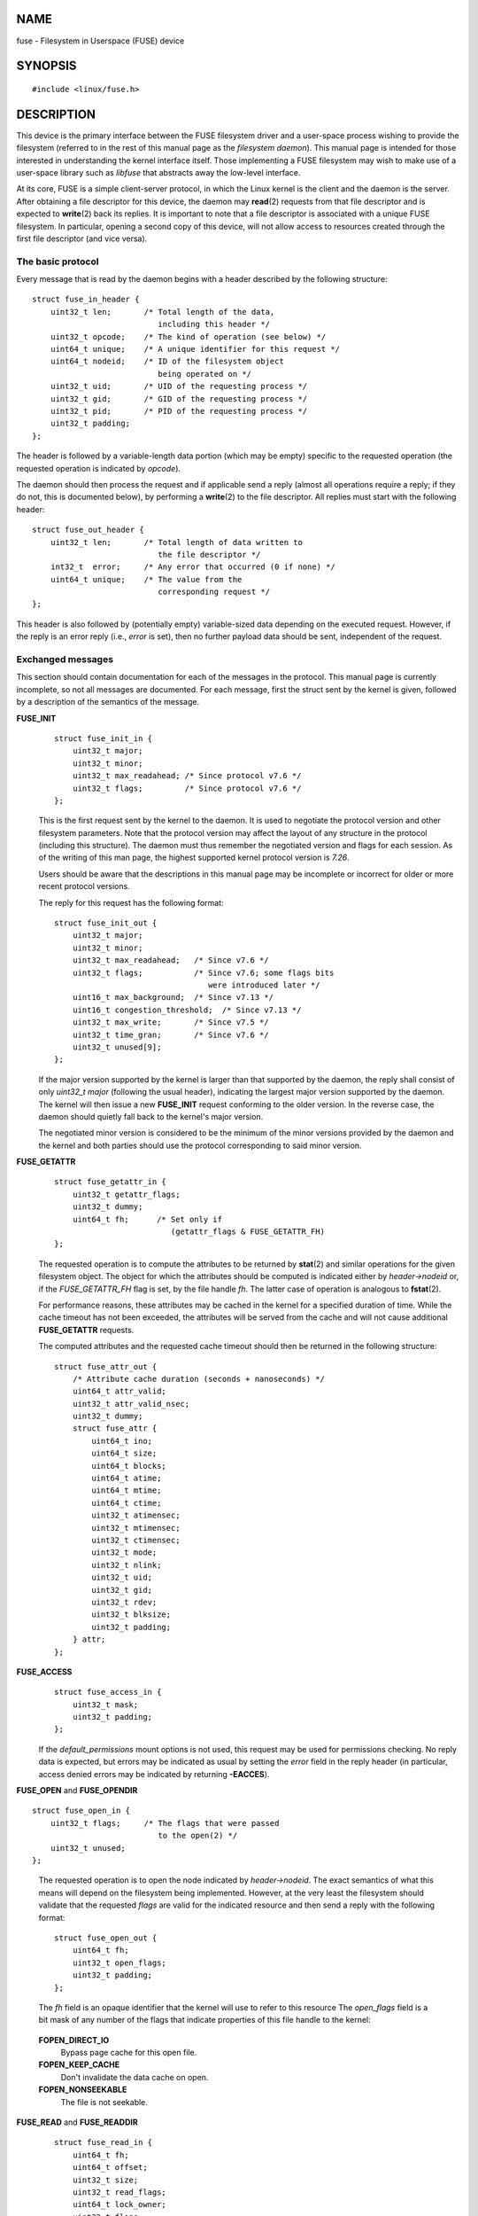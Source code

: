 NAME
====

fuse - Filesystem in Userspace (FUSE) device

SYNOPSIS
========

::

   #include <linux/fuse.h>

DESCRIPTION
===========

This device is the primary interface between the FUSE filesystem driver
and a user-space process wishing to provide the filesystem (referred to
in the rest of this manual page as the *filesystem daemon*). This manual
page is intended for those interested in understanding the kernel
interface itself. Those implementing a FUSE filesystem may wish to make
use of a user-space library such as *libfuse* that abstracts away the
low-level interface.

At its core, FUSE is a simple client-server protocol, in which the Linux
kernel is the client and the daemon is the server. After obtaining a
file descriptor for this device, the daemon may **read**\ (2) requests
from that file descriptor and is expected to **write**\ (2) back its
replies. It is important to note that a file descriptor is associated
with a unique FUSE filesystem. In particular, opening a second copy of
this device, will not allow access to resources created through the
first file descriptor (and vice versa).

The basic protocol
------------------

Every message that is read by the daemon begins with a header described
by the following structure:

::

   struct fuse_in_header {
       uint32_t len;       /* Total length of the data,
                              including this header */
       uint32_t opcode;    /* The kind of operation (see below) */
       uint64_t unique;    /* A unique identifier for this request */
       uint64_t nodeid;    /* ID of the filesystem object
                              being operated on */
       uint32_t uid;       /* UID of the requesting process */
       uint32_t gid;       /* GID of the requesting process */
       uint32_t pid;       /* PID of the requesting process */
       uint32_t padding;
   };

The header is followed by a variable-length data portion (which may be
empty) specific to the requested operation (the requested operation is
indicated by *opcode*).

The daemon should then process the request and if applicable send a
reply (almost all operations require a reply; if they do not, this is
documented below), by performing a **write**\ (2) to the file
descriptor. All replies must start with the following header:

::

   struct fuse_out_header {
       uint32_t len;       /* Total length of data written to
                              the file descriptor */
       int32_t  error;     /* Any error that occurred (0 if none) */
       uint64_t unique;    /* The value from the
                              corresponding request */
   };

This header is also followed by (potentially empty) variable-sized data
depending on the executed request. However, if the reply is an error
reply (i.e., *error* is set), then no further payload data should be
sent, independent of the request.

Exchanged messages
------------------

This section should contain documentation for each of the messages in
the protocol. This manual page is currently incomplete, so not all
messages are documented. For each message, first the struct sent by the
kernel is given, followed by a description of the semantics of the
message.

**FUSE_INIT**
   ::

      struct fuse_init_in {
          uint32_t major;
          uint32_t minor;
          uint32_t max_readahead; /* Since protocol v7.6 */
          uint32_t flags;         /* Since protocol v7.6 */
      };

   This is the first request sent by the kernel to the daemon. It is
   used to negotiate the protocol version and other filesystem
   parameters. Note that the protocol version may affect the layout of
   any structure in the protocol (including this structure). The daemon
   must thus remember the negotiated version and flags for each session.
   As of the writing of this man page, the highest supported kernel
   protocol version is *7.26*.

   Users should be aware that the descriptions in this manual page may
   be incomplete or incorrect for older or more recent protocol
   versions.

   The reply for this request has the following format:

   ::

      struct fuse_init_out {
          uint32_t major;
          uint32_t minor;
          uint32_t max_readahead;   /* Since v7.6 */
          uint32_t flags;           /* Since v7.6; some flags bits
                                       were introduced later */
          uint16_t max_background;  /* Since v7.13 */
          uint16_t congestion_threshold;  /* Since v7.13 */
          uint32_t max_write;       /* Since v7.5 */
          uint32_t time_gran;       /* Since v7.6 */
          uint32_t unused[9];
      };

   If the major version supported by the kernel is larger than that
   supported by the daemon, the reply shall consist of only *uint32_t
   major* (following the usual header), indicating the largest major
   version supported by the daemon. The kernel will then issue a new
   **FUSE_INIT** request conforming to the older version. In the reverse
   case, the daemon should quietly fall back to the kernel's major
   version.

   The negotiated minor version is considered to be the minimum of the
   minor versions provided by the daemon and the kernel and both parties
   should use the protocol corresponding to said minor version.

**FUSE_GETATTR**
   ::

      struct fuse_getattr_in {
          uint32_t getattr_flags;
          uint32_t dummy;
          uint64_t fh;      /* Set only if
                               (getattr_flags & FUSE_GETATTR_FH)
      };

   The requested operation is to compute the attributes to be returned
   by **stat**\ (2) and similar operations for the given filesystem
   object. The object for which the attributes should be computed is
   indicated either by *header->nodeid* or, if the *FUSE_GETATTR_FH*
   flag is set, by the file handle *fh*. The latter case of operation is
   analogous to **fstat**\ (2).

   For performance reasons, these attributes may be cached in the kernel
   for a specified duration of time. While the cache timeout has not
   been exceeded, the attributes will be served from the cache and will
   not cause additional **FUSE_GETATTR** requests.

   The computed attributes and the requested cache timeout should then
   be returned in the following structure:

   ::

      struct fuse_attr_out {
          /* Attribute cache duration (seconds + nanoseconds) */
          uint64_t attr_valid;
          uint32_t attr_valid_nsec;
          uint32_t dummy;
          struct fuse_attr {
              uint64_t ino;
              uint64_t size;
              uint64_t blocks;
              uint64_t atime;
              uint64_t mtime;
              uint64_t ctime;
              uint32_t atimensec;
              uint32_t mtimensec;
              uint32_t ctimensec;
              uint32_t mode;
              uint32_t nlink;
              uint32_t uid;
              uint32_t gid;
              uint32_t rdev;
              uint32_t blksize;
              uint32_t padding;
          } attr;
      };

**FUSE_ACCESS**
   ::

      struct fuse_access_in {
          uint32_t mask;
          uint32_t padding;
      };

   If the *default_permissions* mount options is not used, this request
   may be used for permissions checking. No reply data is expected, but
   errors may be indicated as usual by setting the *error* field in the
   reply header (in particular, access denied errors may be indicated by
   returning **-EACCES**).

**FUSE_OPEN** and **FUSE_OPENDIR**

::

   struct fuse_open_in {
       uint32_t flags;     /* The flags that were passed
                              to the open(2) */
       uint32_t unused;
   };

..

   The requested operation is to open the node indicated by
   *header->nodeid*. The exact semantics of what this means will depend
   on the filesystem being implemented. However, at the very least the
   filesystem should validate that the requested *flags* are valid for
   the indicated resource and then send a reply with the following
   format:

   ::

      struct fuse_open_out {
          uint64_t fh;
          uint32_t open_flags;
          uint32_t padding;
      };

   The *fh* field is an opaque identifier that the kernel will use to
   refer to this resource The *open_flags* field is a bit mask of any
   number of the flags that indicate properties of this file handle to
   the kernel:

..

   **FOPEN_DIRECT_IO**
      Bypass page cache for this open file.

   **FOPEN_KEEP_CACHE**
      Don't invalidate the data cache on open.

   **FOPEN_NONSEEKABLE**
      The file is not seekable.

**FUSE_READ** and **FUSE_READDIR**
   ::

      struct fuse_read_in {
          uint64_t fh;
          uint64_t offset;
          uint32_t size;
          uint32_t read_flags;
          uint64_t lock_owner;
          uint32_t flags;
          uint32_t padding;
      };

..

   The requested action is to read up to *size* bytes of the file or
   directory, starting at *offset*. The bytes should be returned
   directly following the usual reply header.

**FUSE_INTERRUPT**

::

   struct fuse_interrupt_in {
       uint64_t unique;
   };

..

   The requested action is to cancel the pending operation indicated by
   *unique*. This request requires no response. However, receipt of this
   message does not by itself cancel the indicated operation. The kernel
   will still expect a reply to said operation (e.g., an *EINTR* error
   or a short read). At most one **FUSE_INTERRUPT** request will be
   issued for a given operation. After issuing said operation, the
   kernel will wait uninterruptibly for completion of the indicated
   request.

**FUSE_LOOKUP**
   Directly following the header is a filename to be looked up in the
   directory indicated by *header->nodeid*. The expected reply is of the
   form:

   ::

      struct fuse_entry_out {
          uint64_t nodeid;            /* Inode ID */
          uint64_t generation;        /* Inode generation */
          uint64_t entry_valid;
          uint64_t attr_valid;
          uint32_t entry_valid_nsec;
          uint32_t attr_valid_nsec;
          struct fuse_attr attr;
      };

   The combination of *nodeid* and *generation* must be unique for the
   filesystem's lifetime.

   The interpretation of timeouts and *attr* is as for **FUSE_GETATTR**.

**FUSE_FLUSH**

::

   struct fuse_flush_in {
       uint64_t fh;
       uint32_t unused;
       uint32_t padding;
       uint64_t lock_owner;
   };

..

   The requested action is to flush any pending changes to the indicated
   file handle. No reply data is expected. However, an empty reply
   message still needs to be issued once the flush operation is
   complete.

**FUSE_RELEASE** and **FUSE_RELEASEDIR**

::

   struct fuse_release_in {
       uint64_t fh;
       uint32_t flags;
       uint32_t release_flags;
       uint64_t lock_owner;
   };

..

   These are the converse of **FUSE_OPEN** and **FUSE_OPENDIR**
   respectively. The daemon may now free any resources associated with
   the file handle *fh* as the kernel will no longer refer to it. There
   is no reply data associated with this request, but a reply still
   needs to be issued once the request has been completely processed.

**FUSE_STATFS**
   This operation implements **statfs**\ (2) for this filesystem. There
   is no input data associated with this request. The expected reply
   data has the following structure:

   ::

      struct fuse_kstatfs {
          uint64_t blocks;
          uint64_t bfree;
          uint64_t bavail;
          uint64_t files;
          uint64_t ffree;
          uint32_t bsize;
          uint32_t namelen;
          uint32_t frsize;
          uint32_t padding;
          uint32_t spare[6];
      };

      struct fuse_statfs_out {
          struct fuse_kstatfs st;
      };

   For the interpretation of these fields, see **statfs**\ (2).

ERRORS
======

**E2BIG**
   Returned from **read**\ (2) operations when the kernel's request is
   too large for the provided buffer and the request was
   **FUSE_SETXATTR**.

**EINVAL**
   Returned from **write**\ (2) if validation of the reply failed. Not
   all mistakes in replies will be caught by this validation. However,
   basic mistakes, such as short replies or an incorrect *unique* value,
   are detected.

**EIO**
   Returned from **read**\ (2) operations when the kernel's request is
   too large for the provided buffer.

   *Note*: There are various ways in which incorrect use of these
   interfaces can cause operations on the provided filesystem's files
   and directories to fail with **EIO**. Among the possible incorrect
   uses are:

   -  changing *mode & S_IFMT* for an inode that has previously been
      reported to the kernel; or

   -  giving replies to the kernel that are shorter than what the kernel
      expected.

**ENODEV**
   Returned from **read**\ (2) and **write**\ (2) if the FUSE filesystem
   was unmounted.

**EPERM**
   Returned from operations on a */dev/fuse* file descriptor that has
   not been mounted.

CONFORMING TO
=============

The FUSE filesystem is Linux-specific.

NOTES
=====

The following messages are not yet documented in this manual page:

::

   FUSE_BATCH_FORGET
   FUSE_BMAP
   FUSE_CREATE
   FUSE_DESTROY
   FUSE_FALLOCATE
   FUSE_FORGET
   FUSE_FSYNC
   FUSE_FSYNCDIR
   FUSE_GETLK
   FUSE_GETXATTR
   FUSE_IOCTL
   FUSE_LINK
   FUSE_LISTXATTR
   FUSE_LSEEK
   FUSE_MKDIR
   FUSE_MKNOD
   FUSE_NOTIFY_REPLY
   FUSE_POLL
   FUSE_READDIRPLUS
   FUSE_READLINK
   FUSE_REMOVEXATTR
   FUSE_RENAME
   FUSE_RENAME2
   FUSE_RMDIR
   FUSE_SETATTR
   FUSE_SETLK
   FUSE_SETLKW
   FUSE_SYMLINK
   FUSE_UNLINK
   FUSE_WRITE

SEE ALSO
========

**fusermount**\ (1), **mount.fuse**\ (8)
